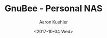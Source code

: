 #+TITLE:       GnuBee - Personal NAS
#+AUTHOR:      Aaron Kuehler
#+DATE:        <2017-10-04 Wed>
#+URI:         /blog/%y/%m/%d/gnubee-personal-nas
#+KEYWORDS:    gnubee, nas, network attached storage
#+TAGS:        hardware, software
#+LANGUAGE:    en
#+OPTIONS:     H:3 num:nil toc:nil \n:nil ::t |:t ^:nil -:nil f:t *:t <:t
#+DESCRIPTION: Project log detailing the build of a GnuBee Personal NAS solution
